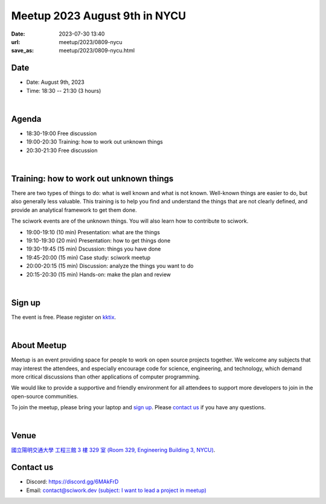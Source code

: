 ========================================
Meetup 2023 August 9th in NYCU
========================================

:date: 2023-07-30 13:40
:url: meetup/2023/0809-nycu
:save_as: meetup/2023/0809-nycu.html

Date
-----

* Date: August 9th, 2023
* Time: 18:30 -- 21:30 (3 hours)

|

Agenda
--------

* 18:30-19:00 Free discussion
* 19:00-20:30 Training: how to work out unknown things
* 20:30-21:30 Free discussion

|

Training: how to work out unknown things
----------------------------------------

There are two types of things to do: what is well known and what is not known.
Well-known things are easier to do, but also generally less valuable. This
training is to help you find and understand the things that are not clearly
defined, and provide an analytical framework to get them done.

The sciwork events are of the unknown things. You will also learn how to
contribute to sciwork.

* 19:00-19:10 (10 min) Presentation: what are the things
* 19:10-19:30 (20 min) Presentation: how to get things done
* 19:30-19:45 (15 min) Dscussion: things you have done
* 19:45-20:00 (15 min) Case study: sciwork meetup
* 20:00-20:15 (15 min) Discussion: analyze the things you want to do
* 20:15-20:30 (15 min) Hands-on: make the plan and review

|

Sign up
------------

The event is free. Please register on `kktix
<https://sciwork.kktix.cc/events/meetup-20230809>`__.

|

About Meetup
------------

Meetup is an event providing space for people to work on open source
projects together. We welcome any subjects that may interest the attendees,
and especially encourage code for science, engineering, and technology, which
demand more critical discussions than other applications of computer
programming.

We would like to provide a supportive and friendly environment for all 
attendees to support more developers to join in the open-source communities. 

To join the meetup, please bring your laptop and `sign up <#sign-up>`__. Please
`contact us <#contact-us>`__ if you have any questions.

|

Venue
-----

`國立陽明交通大學 工程三館 3 樓 329 室 (Room 329, Engineering Building 3, NYCU)
<https://goo.gl/maps/TgDYwohB3CBmQgww9>`__.

.. raw:: html

  <div style="overflow:hidden; padding-bottom:56.25%; position:relative; height:0;">
    <iframe src="https://www.google.com/maps/embed?pb=!1m18!1m12!1m3!1d905.5596639949631!2d120.99673777209487!3d24.787280157478236!2m3!1f0!2f0!3f0!3m2!1i1024!2i768!4f13.1!3m3!1m2!1s0x3468360f96adabd7%3A0xedfd1ba0fa6c6bf7!2z5ZyL56uL6Zm95piO5Lqk6YCa5aSn5a24IOW3peeoi-S4iemkqA!5e0!3m2!1szh-TW!2stw!4v1678519228058!5m2!1szh-TW!2stw" 
      style="left:0; top:0; height:100%; width:100%; position:absolute; border:0;" allowfullscreen="" loading="lazy" referrerpolicy="no-referrer-when-downgrade">
    </iframe>
  </div>

Contact us
----------

* Discord: https://discord.gg/6MAkFrD
* Email: `contact@sciwork.dev (subject: I want to lead a project in meetup)
  <mailto:contact@sciwork.dev?subject=[sciwork]%20I%20want%20to%20lead%20a%20project%20in%20scisprint>`__

